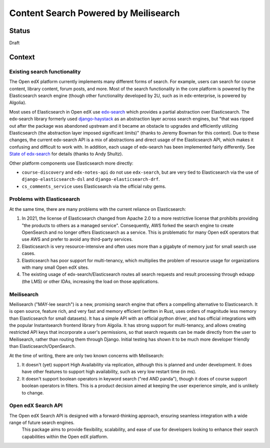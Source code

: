 Content Search Powered by Meilisearch
#####################################

Status
******

Draft


Context
*******

Existing search functionality
=============================

The Open edX platform currently implements many different forms of search. For
example, users can search for course content, library content, forum posts, and
more. Most of the search functionality in the core platform is powered by the
Elasticsearch search engine (though other functionality developed by 2U, such as
in edx-enterprise, is powered by Algolia).

Most uses of Elasticsearch in Open edX use
`edx-search <https://github.com/openedx/edx-search>`_ which provides a partial
abstraction over Elasticsearch. The edx-search library formerly used
`django-haystack <https://django-haystack.readthedocs.io/>`_ as an abstraction
layer across search engines, but "that was ripped out after the package was
abandoned upstream and it became an obstacle to upgrades and efficiently
utilizing Elasticsearch (the abstraction layer imposed significant limits)"
(thanks to Jeremy Bowman for this context). Due to these changes, the current
edx-search API is a mix of abstractions and direct usage of the Elasticsearch
API, which makes it confusing and difficult to work with. In addition, each
usage of edx-search has been implemented fairly differently. See
`State of edx-search <https://openedx.atlassian.net/wiki/spaces/AC/pages/3884744738/State+of+edx-search+2023>`_
for details (thanks to Andy Shultz).

Other platform components use Elasticsearch more directly:

* ``course-discovery`` and ``edx-notes-api`` do not use ``edx-search``, but are
  very tied to Elasticsearch via the use of ``django-elasticsearch-dsl`` and
  ``django-elasticsearch-drf``.
* ``cs_comments_service`` uses Elasticsearch via the official ruby gems.

Problems with Elasticsearch
===========================

At the same time, there are many problems with the current reliance on
Elasticsearch:

1. In 2021, the license of Elasticsearch changed from Apache 2.0 to a more
   restrictive license that prohibits providing "the products to others as a
   managed service". Consequently, AWS forked the search engine to create
   OpenSearch and no longer offers Elasticsearch as a service. This is
   problematic for many Open edX operators that use AWS and prefer to avoid
   any third-party services.
2. Elasticsearch is very resource-intensive and often uses more than a gigabyte
   of memory just for small search use cases.
3. Elasticsearch has poor support for multi-tenancy, which multiplies the
   problem of resource usage for organizations with many small Open edX sites.
4. The existing usage of edx-search/Elasticsearch routes all search requests and
   result processing through edxapp (the LMS) or other IDAs, increasing the
   load on those applications.

Meilisearch
===========

Meilisearch ("MAY-lee search") is a new, promising search engine that offers a
compelling alternative to Elasticsearch. It is open source, feature rich, and
very fast and memory efficient (written in Rust, uses orders of magnitude less
memory than Elasticsearch for small datasets). It has a simple API with an
official python driver, and has official integrations with the popular
Instantsearch frontend library from Algolia. It has strong support for
multi-tenancy, and allows creating restricted API keys that incorporate a user's
permissions, so that search requests can be made directly from the user to
Meilisearch, rather than routing them through Django. Initial testing has shown
it to be much more developer friendly than Elasticsearch/OpenSearch.

At the time of writing, there are only two known concerns with Meilisearch:

1. It doesn't (yet) support High Availability via replication, although this is
   planned and under development. It does have other features to support high
   availability, such as very low restart time (in ms).
2. It doesn't support boolean operators in keyword search ("red AND panda"),
   though it does of course support boolean operators in filters. This is a
   product decision aimed at keeping the user experience simple, and is unlikely
   to change.

Open edX Search API
===================

The Open edX Search API is designed with a forward-thinking approach, ensuring seamless integration with a wide range of future search engines.
 This package aims to provide flexibility, scalability, and ease of use for developers looking to enhance their search capabilities within the Open edX platform.


